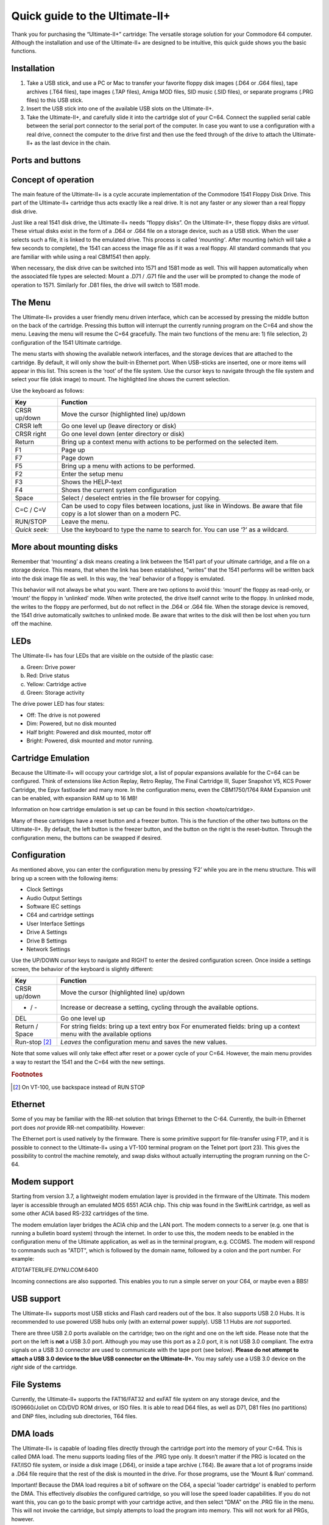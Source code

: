 
Quick guide to the Ultimate-II+
_______________________________


Thank you for purchasing the “Ultimate-II+” cartridge: The versatile
storage solution for your Commodore 64 computer. Although the
installation and use of the Ultimate-II+ are designed to be intuitive,
this quick guide shows you the basic functions.

Installation
============

1) Take a USB stick, and use a PC or Mac to transfer your favorite
   floppy disk images (.D64 or .G64 files), tape archives (.T64 files),
   tape images (.TAP files), Amiga MOD files, SID music (.SID files), or
   separate programs (.PRG files) to this USB stick.

2) Insert the USB stick into one of the available USB slots on the
   Ultimate-II+.

3) Take the Ultimate-II+, and carefully slide it into the cartridge slot
   of your C=64. Connect the supplied serial cable between the serial
   port connector to the serial port of the computer. In case you want
   to use a configuration with a real drive, connect the computer to the
   drive first and then use the feed through of the drive to attach the
   Ultimate-II+ as the last device in the chain.

Ports and buttons
=================

.. image:: media/image1.jpeg
    :width: 300px
    :align: center
    :alt: white
    
.. image:: media/image2.jpeg
    :width: 300px
    :align: center
    :alt: red

Concept of operation
====================

The main feature of the Ultimate-II+ is a cycle accurate implementation
of the Commodore 1541 Floppy Disk Drive. This part of the Ultimate-II+
cartridge thus acts exactly like a real drive. It is not any faster or
any slower than a real floppy disk drive.

Just like a real 1541 disk drive, the Ultimate-II+ needs “floppy disks”.
On the Ultimate-II+, these floppy disks are *virtual*. These virtual
disks exist in the form of a .D64 or .G64 file on a storage device, such
as a USB stick. When the user selects such a file, it is
linked to the emulated drive. This process is called *‘mounting’*. After
mounting (which will take a few seconds to complete), the 1541 can
access the image file as if it was a real floppy. All standard commands
that you are familiar with while using a real CBM1541 then apply.

When necessary, the disk drive can be switched into 1571 and 1581 mode
as well. This will happen automatically when the associated file types
are selected: Mount a .D71 / .G71 file and the user will be prompted to
change the mode of operation to 1571. Similarly for .D81 files, the
drive will switch to 1581 mode.


The Menu
========

The Ultimate-II+ provides a user friendly menu driven interface, which
can be accessed by pressing the middle button on the back of the
cartridge. Pressing this button will interrupt the currently running
program on the C=64 and show the menu. Leaving the menu will resume the
C=64 gracefully. The main two functions of the menu are: 1) file
selection, 2) configuration of the 1541 Ultimate cartridge.

The menu starts with showing the available network interfaces, and the
storage devices that are attached to the cartridge. By default, it will
only show the built-in Ethernet port. When USB-sticks are inserted, one
or more items will appear in this list. This screen is the ‘root’ of the
file system. Use the cursor keys to navigate through the file system and
select your file (disk image) to mount. The highlighted line shows the
current selection.

Use the keyboard as follows:

============= ========
Key           Function
============= ========
CRSR up/down  Move the cursor (highlighted line) up/down
CRSR left     Go one level up (leave directory or disk)
CRSR right    Go one level down (enter directory or disk)
Return        Bring up a context menu with actions to be performed on the selected item.
F1            Page up
F7            Page down
F5            Bring up a menu with actions to be performed.
F2            Enter the setup menu
F3            Shows the HELP-text
F4            Shows the current system configuration
Space         Select / deselect entries in the file browser for copying.
C=C / C=V     Can be used to copy files between locations, just like in Windows.
              Be aware that file copy is a lot slower than on a modern PC.
RUN/STOP      Leave the menu.
*Quick seek:* Use the keyboard to type the name to search for. You can use ‘?’ as a wildcard.
============= ========

More about mounting disks
=========================
Remember that ‘mounting’ a disk means creating a link between the 1541
part of your ultimate cartridge, and a file on a storage device. This
means, that when the link has been established, “writes” that the 1541
performs will be written back into the disk image file as well. In this
way, the ‘real’ behavior of a floppy is emulated.

This behavior will not always be what you want. There are two options to
avoid this: ‘mount’ the floppy as read-only, or ‘mount’ the floppy in
‘unlinked’ mode. When write protected, the drive itself cannot write to
the floppy. In unlinked mode, the writes to the floppy are performed,
but do not reflect in the .D64 or .G64 file. When the storage device is
removed, the 1541 drive automatically switches to unlinked mode. Be
aware that writes to the disk will then be lost when you turn off the
machine.

LEDs
====
The Ultimate-II+ has four LEDs that are visible on the outside of the
plastic case:

a. Green: Drive power

b. Red: Drive status

c. Yellow: Cartridge active

d. Green: Storage activity

The drive power LED has four states:

-  Off: The drive is not powered

-  Dim: Powered, but no disk mounted

-  Half bright: Powered and disk mounted, motor off

-  Bright: Powered, disk mounted and motor running.

Cartridge Emulation
===================
Because the Ultimate-II+ will occupy your cartridge slot, a list of
popular expansions available for the C=64 can be configured. Think of
extensions like Action Replay, Retro Replay, The Final Cartridge III,
Super Snapshot V5, KCS Power Cartridge, the Epyx fastloader and many
more. In the configuration menu, even the CBM1750/1764 RAM Expansion
unit can be enabled, with expansion RAM up to 16 MB!

Information on how cartridge emulation is set up can be found in this
section <howto/cartridge>.

Many of these cartridges have a reset button and a freezer button. This
is the function of the other two buttons on the Ultimate-II+. By
default, the left button is the freezer button, and the button on the
right is the reset-button. Through the configuration menu, the buttons
can be swapped if desired.

Configuration
=============
As mentioned above, you can enter the configuration menu by pressing
‘F2’ while you are in the menu structure. This will bring up a screen
with the following items:

-  Clock Settings

-  Audio Output Settings

-  Software IEC settings

-  C64 and cartridge settings

-  User Interface Settings

-  Drive A Settings

-  Drive B Settings

-  Network Settings

Use the UP/DOWN cursor keys to navigate and RIGHT to enter the desired
configuration screen. Once inside a settings screen, the behavior of the
keyboard is slightly different:

===============   ========
Key               Function
===============   ========
CRSR up/down      Move the cursor (highlighted line) up/down
+ / -             Increase or decrease a setting, cycling through the available options.
DEL               Go one level up
Return / Space    For string fields: bring up a text entry box
                  For enumerated fields: bring up a context menu with the available options
Run-stop [#1]_    *Leaves* the configuration menu and saves the new values.
===============   ========

Note that some values will only take effect after reset or a power cycle
of your C=64. However, the main menu provides a way to restart the 1541
and the C=64 with the new settings.

.. rubric:: Footnotes
.. [#1] On VT-100, use backspace instead of RUN STOP

Ethernet
========
Some of you may be familiar with the RR-net solution that brings
Ethernet to the C-64. Currently, the built-in Ethernet port does *not*
provide RR-net compatibility. However:

The Ethernet port is used natively by the firmware. There is some
primitive support for file-transfer using FTP, and
it is possible to connect to the Ultimate-II+ using a VT-100 terminal
program on the Telnet port (port 23). This gives the possibility to
control the machine remotely, and swap disks without actually
interrupting the program running on the C-64.

Modem support
=============
Starting from version 3.7, a lightweight modem emulation layer is provided
in the firmware of the Ultimate. This modem layer is accessible through an
emulated MOS 6551 ACIA chip. This chip was found in the SwiftLink
cartridge, as well as some other ACIA based RS-232 cartridges of the time.

The modem emulation layer bridges the ACIA chip and the LAN port. The modem
connects to a server (e.g. one that is running a bulletin board system) through the internet. 
In order to use this, the modem needs to be enabled in the configuration menu
of the Ultimate application, as well as in the terminal program, e.g. CCGMS.
The modem will respond to commands such as "ATDT", which is followed by the
domain name, followed by a colon and the port number. For example:

ATDTAFTERLIFE.DYNU.COM:6400

Incoming connections are also supported. This enables you to run a simple
server on your C64, or maybe even a BBS!

USB support
===========
The Ultimate-II+ supports most USB sticks and Flash card readers out of
the box. It also supports USB 2.0 Hubs. It is recommended to use powered
USB hubs only (with an external power supply). USB 1.1 Hubs are *not*
supported.

There are three USB 2.0 ports available on the cartridge; two on the
right and one on the left side. Please note that the port on the left is
**not** a USB 3.0 port. Although you may use this port as a 2.0 port, it
is not USB 3.0 compliant. The extra signals on a USB 3.0 connector are
used to communicate with the tape port (see below). **Please do not
attempt to attach a USB 3.0 device to the blue USB connector on the
Ultimate-II+.** You may safely use a USB 3.0 device on the *right* side
of the cartridge.

File Systems
============
Currently, the Ultimate-II+ supports the FAT16/FAT32 and exFAT file
system on any storage device, and the ISO9660/Joliet on CD/DVD ROM drives,
or ISO files. It is able to read D64 files, as well as D71, D81 files (no
partitions) and DNP files, including sub directories, T64 files.

DMA loads
=========
The Ultimate-II+ is capable of loading files directly through the
cartridge port into the memory of your C=64. This is called DMA load.
The menu supports loading files of the .PRG type only. It doesn’t matter
if the PRG is located on the FAT/ISO file system, or inside a disk image
(.D64), or inside a tape archive (.T64). Be aware that a lot of programs
inside a .D64 file require that the rest of the disk is mounted in the
drive. For those programs, use the ‘Mount & Run’ command.

Important! Because the DMA load requires a bit of software on the C64,
a special 'loader cartridge' is enabled to perform the DMA. This
effectively *disables* the configured cartridge, so you will lose the
speed loader capabilities. If you do not want this, you can go to
the basic prompt with your cartridge active, and then select "DMA" on
the .PRG file in the menu. This will not invoke the cartridge, but
simply attempts to load the program into memory. This will not work
for all PRGs, however.

Tape Support
============
The Ultimate-II+ is capable of emulating a cassette tape deck
(CBM1530/1531). To use this function, a special adapter set connects the
Ultimate-II+ to the tape port of your C=64 computer. This tape adaptor
set can be purchased separately.

In order to play a tape, browse in the menu to a .TAP file, and press
enter and select “Play Tape” from the popup menu. This will initialize
the tape streamer from the start of the tape. Use functions in the main
menu (F5) to pause/resume playback. It is also possible to write the
.TAP file to a real tape, using a CBM1530/1531 deck.

The Ultimate-II+ can also capture tape signals into a .TAP file. The
‘F5’ menu will show you the available options.

Audio
=====
The green audio connector on the left side of your device provides a
stereo line-out signal. In the configuration menu, it can be selected
what is routed to the output channels. Available options include:

-  Stereo SID;

-  Ultimate Audio module (for playing samples);

-  Tape read/write pins (for listening to the tape beeps);

-  Drive sounds.

Technical note: The emulated stereo SID is taking the CPU writes from
the cartridge slot. Unfortunately, there is no way to tell whether the
access is made to the I/O region ($D400-$D7FF), or to the RAM below. The
necessary signal to differentiate between the two accesses is simply not
available on the cartridge port. For this reason, when software uses the
RAM in this area, it is possible that you will hear unintended clicks
and pops, or even notes.

The blue line-in connector may be used to mix external audio with the output
of the Ultimate-II+ cartridge. The separate left and right inputs can be
found in the Audio Mixer configuration menu.

Ultimate Audio module
---------------------
The Ultimate Audio module provides 8 simultaneous sampling voices. This
module is utilized as part of the Ultimate-II+ firmware for playing
Amiga MOD files. This option is available in the context menu in the
file browser.

If you like to do some programming yourself using this sampler, you can
enable this module in configuration menu. It then appears in the I/O
region. The programming interface is fully documented. Documentation can
be downloaded from the official website:

https://github.com/GideonZ/1541ultimate/blob/master/doc/ultimate_audio_v0.2.pdf

Alternate ROMs
==============
The Ultimate-II+ allows you to use other ROMs for both the emulated 1541
drive, as well as the built-in Kernal ROM of your machine. These ROMs
are resident (remembered) by the Ultimate-II+ once they are loaded from
the file system.

In order to use an alternate ROM, browse in the file system to the
binary ROM file that you like to use. The file should have the ‘.bin’ or
‘.rom’ extension. When you press enter, and the file is of the correct
size, the option will appear: “Use as..”. Kernal ROMs should be exactly
8K, and drive ROMs should be exactly 16K or 32K.

NOTE: When you use an invalid file as Kernal replacement, the C64 will
no longer boot. However, even when the C64 gives a black screen, you can
still enter the configuration menu in order to disable the Kernal
replacement option.


Software IEC
==============
The Software-IEC module is a serial bus service that can be enabled in
the configuration menu. This module provides two additional devices on
the Commodore serial bus; the IEC bus:

-  Virtual drive that gives direct access to the Ultimate-II+ file
   system;

-  A virtual printer

Printer
-------
The virtual printer is a valuable contribution created by René Garcia.
It takes printer commands from the Commodore 64, and creates a black and
white image of the printed graphics and text. This image is then saved
to the USB flash drive. The full documentation of the printer emulation
and all of its capabilities and options is available here:

https://github.com/GideonZ/1541ultimate/blob/master/doc/ultimate_printer.pdf

Virtual drive
-------------
The virtual drive can only be used to access files of the file system,
through the OPEN/CLOSE commands on the IEC bus. By default, the path of
the IEC drive is ‘/Usb0’, which is the top most USB connector on the
right of the unit. This default path can be changed in the configuration
menu. When the USB drive contains a program ‘TEST.PRG’, it can be loaded
with the basic command LOAD"TEST.PRG",10. Similarly, you can save your
programs with the SAVE command. When loading the directory (LOAD
"$",10), the path will be shown as disk name.

The command channel 15, can currently only be used to change the current
directory. Just like on modern systems, “..” is the parent directory and
“/” is the root directory:

OPEN 15,10,15,"CD:/USB1/MYPROGRAMS":CLOSE 15

At this point, the virtual drive is not JiffyDOS compliant.

Ultimate Command Interface
==========================
Since some time, it has become possible to control the Ultimate-II+
programmatically through the I/O port of the C64, thus from a program
that runs on the machine. This is useful for many things; for example it
can be used to access the file system much faster than through the
serial bus. But it can also be used to load files from the file system
into REU memory for example. The set of commands grows over time and
will provide more and more powerful features.

Documentation of the interface itself is available here:

https://github.com/GideonZ/1541ultimate/blob/master/doc/Command%20Interface%20V1.0.pdf

Accessing the file system is done through the “DOS” target, which is
documented here:

https://github.com/GideonZ/1541ultimate/blob/master/doc/ultimate_dos-1.2.pdf

Real Time Clock
===============
For getting correct time stamps on the files that are created on the USB
pen drives, the Ultimate-II+ offers a real time clock (RTC) function.
This RTC can be set through the configuration menu.

The RTC is powered by a CR2032 battery, which is located inside of the
unit. Calculations show that the lifetime of this battery is several
years.

Social Media
============
For quick answers to many questions regarding your device, you may be
interested to join the the Facebook group “1541 Ultimate”.

Firmware Updates
================
In order to update the firmware, you will need a file with the “.U2P”
extension, or ".U2L" for the Ultimate-II+L. Such a file can be found
in the ‘.zip’ archives found in the download section of the
http://ultimate64.com website, after logging on to the site.

Procedure: Use the Ultimate-II+ file browser to find the .U2P / .U2L file.
Press ENTER, and the option “Run Update” will appear. Select this option
and follow the instructions, if any. After running an update, the unit
will reset itself completely after about a minute, without any
notification. This is normal behavior.

When, for some reason, the update has failed and corrupted the Flash
chip; you can start the “Recovery Mode”, by holding the middle button
while powering on the unit. In the recovery mode, not all features are
available, but the “Run Update” feature should work. (Not available on
U2+L!)

Disclaimer
==========
The ‘firmware’ on your Ultimate-II+ board consists of a rather large
number of functional parts that all work together. Although an insane
number of hours have been put into testing and improving the firmware
and software, I am very certain that it still has bugs. Some testing
work still needs to be done. The device will be improved further as time
passes. Check the download section at the website for the newest
firmware version. We believe in the end this will sure be the ‘ultimate’
storage solution for your 8-bit Commodore computer.

Known issues
============
-  The processing speed of the Ultimate-II+ is currently (V3.10) still
   quite a bit lower than the Ultimate-II. This is because the
   Ultimate-II+ platform does not have instruction/data caches still on
   its embedded processor. The lower speed may cause some situations in
   which the unit appears to hang, while it is just busy. For example, 
   when using the printer emulation, the conversion from a bitmap image
   to a PNG file can take quite some time. This may be solved in a future
   software upgrade.

Other issues are reported and maintained on GitHub:

https://github.com/GideonZ/1541ultimate/issues


